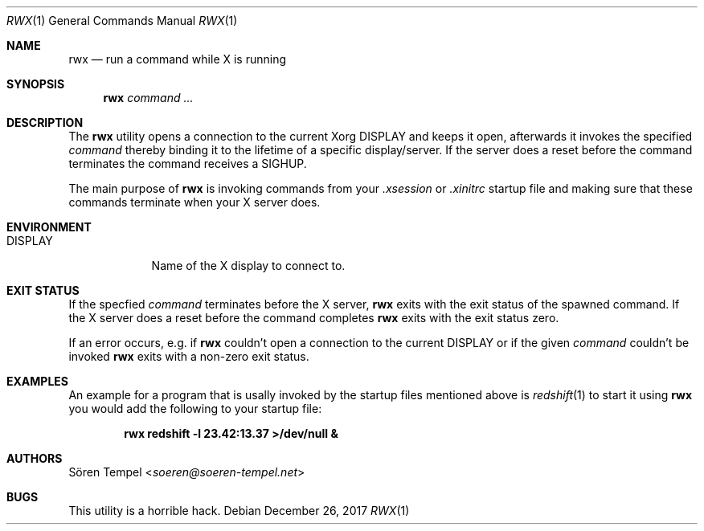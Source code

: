 .Dd $Mdocdate: December 26 2017 $
.Dt RWX 1
.Os
.Sh NAME
.Nm rwx
.Nd run a command while X is running
.Sh SYNOPSIS
.Nm rwx
.Ar command ...
.Sh DESCRIPTION
The
.Nm
utility opens a connection to the current Xorg
.Ev DISPLAY
and keeps it open, afterwards it invokes the specified
.Ar command
thereby binding it to the lifetime of a specific display/server.
If the server does a reset before the command terminates the command
receives a SIGHUP.
.Pp
The main purpose of
.Nm
is invoking commands from your
.Pa .xsession
or
.Pa .xinitrc
startup file and making sure that these commands terminate when your X
server does.
.Sh ENVIRONMENT
.Bl -tag -width DISPLAY
.It Ev DISPLAY
.br
Name of the X display to connect to.
.El
.Sh EXIT STATUS
If the specfied
.Ar command
terminates before the X server,
.Nm
exits with the exit status of the spawned command.
If the X server does a reset before the command completes
.Nm
exits with the exit status zero.
.Pp
If an error occurs, e.g. if
.Nm
couldn't open a connection to the current
.Ev DISPLAY
or if the given
.Ar command
couldn't be invoked
.Nm
exits with a non-zero exit status.
.Sh EXAMPLES
An example for a program that is usally invoked by the startup files
mentioned above is
.Xr redshift 1
to start it using
.Nm
you would add the following to your startup file:
.Pp
.Dl rwx redshift -l 23.42:13.37 >/dev/null &
.Sh AUTHORS
.An Sören Tempel Aq Mt soeren@soeren-tempel.net
.Sh BUGS
This utility is a horrible hack.
